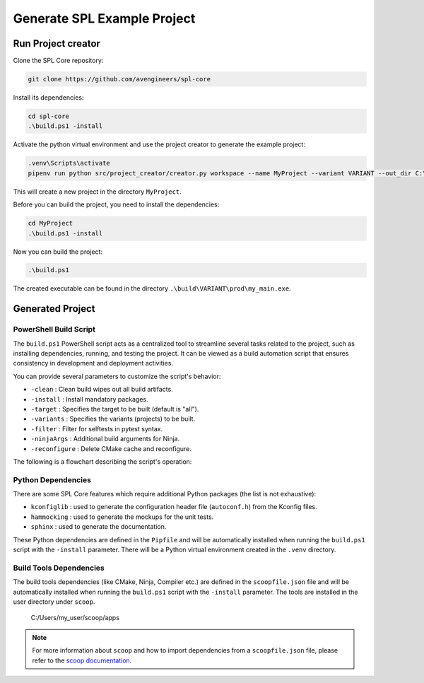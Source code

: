 .. _use-project-creator:

Generate SPL Example Project
============================

Run Project creator
-------------------

Clone the SPL Core repository:

.. code-block:: powershell

    git clone https://github.com/avengineers/spl-core


Install its dependencies:

.. code-block:: powershell

    cd spl-core
    .\build.ps1 -install


Activate the python virtual environment and use the project creator to generate the example project:

.. code-block:: powershell

    .venv\Scripts\activate
    pipenv run python src/project_creator/creator.py workspace --name MyProject --variant VARIANT --out_dir C:\tmp

This will create a new project in the directory ``MyProject``.

Before you can build the project, you need to install the dependencies:

.. code-block:: powershell

    cd MyProject
    .\build.ps1 -install

Now you can build the project:

.. code-block:: powershell

    .\build.ps1

The created executable can be found in the directory ``.\build\VARIANT\prod\my_main.exe``.

Generated Project
-----------------


PowerShell Build Script
^^^^^^^^^^^^^^^^^^^^^^^

The ``build.ps1`` PowerShell script acts as a centralized tool to streamline several tasks related to the project, such as installing dependencies, running, and testing the project. It can be viewed as a build automation script that ensures consistency in development and deployment activities.

You can provide several parameters to customize the script's behavior:

* ``-clean`` : Clean build wipes out all build artifacts.
* ``-install`` : Install mandatory packages.
* ``-target`` : Specifies the target to be built (default is "all").
* ``-variants`` : Specifies the variants (projects) to be built.
* ``-filter`` : Filter for selftests in pytest syntax.
* ``-ninjaArgs`` : Additional build arguments for Ninja.
* ``-reconfigure`` : Delete CMake cache and reconfigure.

The following is a flowchart describing the script's operation:

.. mermaid::

    flowchart TD

    Start(Start Script)
    Install{Install?}
    Clean{Clean?}
    CI{CI Build?}
    End(End Script)
    PressKey[Press Any Key to Continue]

    CheckTarget{Target 'selftests'?}
    HandleSelfTests[Execute Selftests]
    HandleVariants[Detect Variants]
    CleanCheck{Clean?}
    HandleClean[Remove Variant Build Artifacts]
    ReconfigureCheck{Reconfigure?}
    HandleReconfigure[Remove Variant CMake Files]
    CMakeConfigure[Configure & Generate CMake]
    CMakeBuild[Build with CMake]

    Start --> Install
    Install -->|Yes| Scoop(Install-Scoop)

    subgraph " "
        subgraph "BOOTSTRAP"
            Scoop-->Python(Install-Python-Dependency)
        end
        Python-->GitConfig(Git-Config)
    end

    GitConfig --> CI
    Install -->|No| Clean

    subgraph "CLEAN"
        Clean -->|Yes| CleanAction[Remove All Build Artifacts]
    end

    subgraph "CMAKE BUILD"
        Clean -->|No| CheckTarget
        CleanAction --> CheckTarget
        CheckTarget -->|Yes| HandleSelfTests
        CheckTarget -->|No| HandleVariants
        HandleVariants --> CleanCheck
        CleanCheck -->|Yes| HandleClean
        CleanCheck -->|No| ReconfigureCheck
        HandleClean --> ReconfigureCheck
        ReconfigureCheck -->|Yes| HandleReconfigure
        ReconfigureCheck -->|No| CMakeConfigure
        HandleReconfigure --> CMakeConfigure
        CMakeConfigure --> CMakeBuild
    end

    HandleSelfTests --> CI
    CMakeBuild --> CI
    CI -->|Yes| End
    CI -->|No| PressKey
    PressKey --> End


Python Dependencies
^^^^^^^^^^^^^^^^^^^

There are some SPL Core features which require additional Python packages (the list is not exhaustive):

* ``kconfiglib`` : used to generate the configuration header file (``autoconf.h``) from the Kconfig files.
* ``hammocking`` : used to generate the mockups for the unit tests.
* ``sphinx`` : used to generate the documentation.

These Python dependencies are defined in the ``Pipfile`` and will be automatically installed when running the ``build.ps1`` script with the ``-install`` parameter.
There will be a Python virtual environment created in the ``.venv`` directory.


Build Tools Dependencies
^^^^^^^^^^^^^^^^^^^^^^^^

The build tools dependencies (like CMake, Ninja, Compiler etc.) are defined in the ``scoopfile.json`` file and will be automatically installed when running the ``build.ps1`` script with the ``-install`` parameter.
The tools are installed in the user directory under ``scoop``.

..

        C:/Users/my_user/scoop/apps

.. note::

    For more information about ``scoop`` and how to import dependencies from a ``scoopfile.json`` file, please refer to the `scoop documentation <https://github.com/ScoopInstaller/Scoop>`_.
